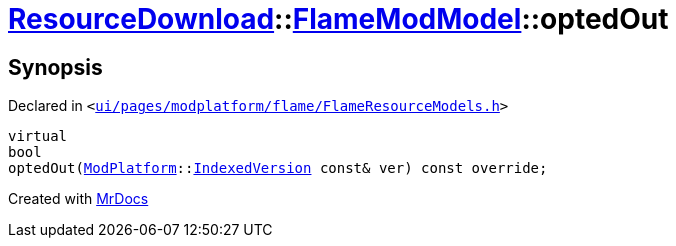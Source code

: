[#ResourceDownload-FlameModModel-optedOut]
= xref:ResourceDownload.adoc[ResourceDownload]::xref:ResourceDownload/FlameModModel.adoc[FlameModModel]::optedOut
:relfileprefix: ../../
:mrdocs:


== Synopsis

Declared in `&lt;https://github.com/PrismLauncher/PrismLauncher/blob/develop/ui/pages/modplatform/flame/FlameResourceModels.h#L20[ui&sol;pages&sol;modplatform&sol;flame&sol;FlameResourceModels&period;h]&gt;`

[source,cpp,subs="verbatim,replacements,macros,-callouts"]
----
virtual
bool
optedOut(xref:ModPlatform.adoc[ModPlatform]::xref:ModPlatform/IndexedVersion.adoc[IndexedVersion] const& ver) const override;
----



[.small]#Created with https://www.mrdocs.com[MrDocs]#
